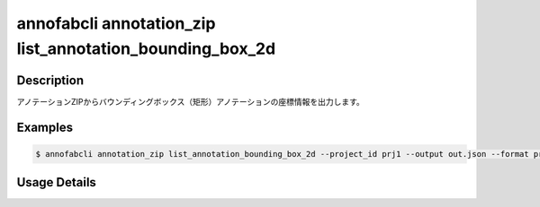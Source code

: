 ====================================================================================
annofabcli annotation_zip list_annotation_bounding_box_2d
====================================================================================


Description
=================================
アノテーションZIPからバウンディングボックス（矩形）アノテーションの座標情報を出力します。

Examples
=================================

.. code-block:: bash


    $ annofabcli annotation_zip list_annotation_bounding_box_2d --project_id prj1 --output out.json --format pretty_json



.. code-block:: json
    :caption: out.json

    [
      {
        "project_id": "proj1", 
        "task_id": "task_00",
        "task_status": "complete",
        "task_phase": "annotation",
        "task_phase_stage": 1,
        "input_data_id": "i1",
        "input_data_name": "i1.jpg",
        "updated_datetime": "2023-10-01T12:00:00.000+09:00",
        "label": "cat",
        "annotation_id": "ann1",
        "left_top": {"x": 0, "y": 0},
        "right_bottom": {"x": 100, "y": 200},
        "width": 100,
        "height": 200
      }
    ]


Usage Details
=================================

.. argparse::
    :prog: annofabcli annotation_zip list_annotation_bounding_box_2d
    :nosubcommands:
    :nodefaultconst:
